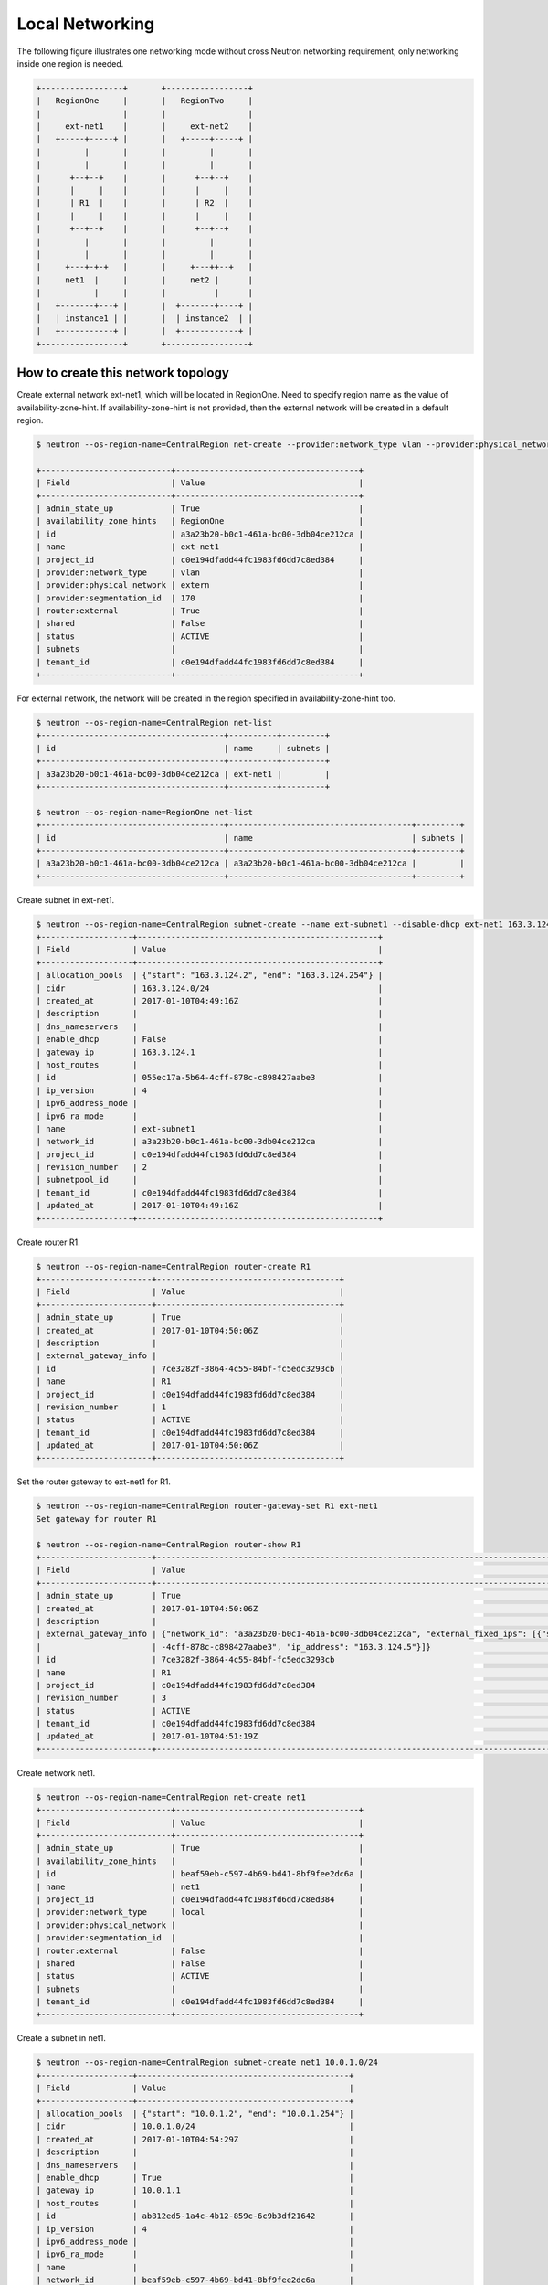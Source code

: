 ================
Local Networking
================

The following figure illustrates one networking mode without cross
Neutron networking requirement, only networking inside one region is needed.

.. code-block:: console

                +-----------------+       +-----------------+
                |   RegionOne     |       |   RegionTwo     |
                |                 |       |                 |
                |     ext-net1    |       |     ext-net2    |
                |   +-----+-----+ |       |   +-----+-----+ |
                |         |       |       |         |       |
                |         |       |       |         |       |
                |      +--+--+    |       |      +--+--+    |
                |      |     |    |       |      |     |    |
                |      | R1  |    |       |      | R2  |    |
                |      |     |    |       |      |     |    |
                |      +--+--+    |       |      +--+--+    |
                |         |       |       |         |       |
                |         |       |       |         |       |
                |     +---+-+-+   |       |     +---++--+   |
                |     net1  |     |       |     net2 |      |
                |           |     |       |          |      |
                |   +-------+---+ |       |  +-------+----+ |
                |   | instance1 | |       |  | instance2  | |
                |   +-----------+ |       |  +------------+ |
                +-----------------+       +-----------------+

How to create this network topology
===================================

Create external network ext-net1, which will be located in RegionOne.
Need to specify region name as the value of availability-zone-hint.
If availability-zone-hint is not provided, then the external network
will be created in a default region.

.. code-block:: console

    $ neutron --os-region-name=CentralRegion net-create --provider:network_type vlan --provider:physical_network extern --router:external --availability-zone-hint RegionOne ext-net1

    +---------------------------+--------------------------------------+
    | Field                     | Value                                |
    +---------------------------+--------------------------------------+
    | admin_state_up            | True                                 |
    | availability_zone_hints   | RegionOne                            |
    | id                        | a3a23b20-b0c1-461a-bc00-3db04ce212ca |
    | name                      | ext-net1                             |
    | project_id                | c0e194dfadd44fc1983fd6dd7c8ed384     |
    | provider:network_type     | vlan                                 |
    | provider:physical_network | extern                               |
    | provider:segmentation_id  | 170                                  |
    | router:external           | True                                 |
    | shared                    | False                                |
    | status                    | ACTIVE                               |
    | subnets                   |                                      |
    | tenant_id                 | c0e194dfadd44fc1983fd6dd7c8ed384     |
    +---------------------------+--------------------------------------+

For external network, the network will be created in the region specified in
availability-zone-hint too.

.. code-block:: console

    $ neutron --os-region-name=CentralRegion net-list
    +--------------------------------------+----------+---------+
    | id                                   | name     | subnets |
    +--------------------------------------+----------+---------+
    | a3a23b20-b0c1-461a-bc00-3db04ce212ca | ext-net1 |         |
    +--------------------------------------+----------+---------+

    $ neutron --os-region-name=RegionOne net-list
    +--------------------------------------+--------------------------------------+---------+
    | id                                   | name                                 | subnets |
    +--------------------------------------+--------------------------------------+---------+
    | a3a23b20-b0c1-461a-bc00-3db04ce212ca | a3a23b20-b0c1-461a-bc00-3db04ce212ca |         |
    +--------------------------------------+--------------------------------------+---------+

Create subnet in ext-net1.

.. code-block:: console

    $ neutron --os-region-name=CentralRegion subnet-create --name ext-subnet1 --disable-dhcp ext-net1 163.3.124.0/24
    +-------------------+--------------------------------------------------+
    | Field             | Value                                            |
    +-------------------+--------------------------------------------------+
    | allocation_pools  | {"start": "163.3.124.2", "end": "163.3.124.254"} |
    | cidr              | 163.3.124.0/24                                   |
    | created_at        | 2017-01-10T04:49:16Z                             |
    | description       |                                                  |
    | dns_nameservers   |                                                  |
    | enable_dhcp       | False                                            |
    | gateway_ip        | 163.3.124.1                                      |
    | host_routes       |                                                  |
    | id                | 055ec17a-5b64-4cff-878c-c898427aabe3             |
    | ip_version        | 4                                                |
    | ipv6_address_mode |                                                  |
    | ipv6_ra_mode      |                                                  |
    | name              | ext-subnet1                                      |
    | network_id        | a3a23b20-b0c1-461a-bc00-3db04ce212ca             |
    | project_id        | c0e194dfadd44fc1983fd6dd7c8ed384                 |
    | revision_number   | 2                                                |
    | subnetpool_id     |                                                  |
    | tenant_id         | c0e194dfadd44fc1983fd6dd7c8ed384                 |
    | updated_at        | 2017-01-10T04:49:16Z                             |
    +-------------------+--------------------------------------------------+

Create router R1.

.. code-block:: console

    $ neutron --os-region-name=CentralRegion router-create R1
    +-----------------------+--------------------------------------+
    | Field                 | Value                                |
    +-----------------------+--------------------------------------+
    | admin_state_up        | True                                 |
    | created_at            | 2017-01-10T04:50:06Z                 |
    | description           |                                      |
    | external_gateway_info |                                      |
    | id                    | 7ce3282f-3864-4c55-84bf-fc5edc3293cb |
    | name                  | R1                                   |
    | project_id            | c0e194dfadd44fc1983fd6dd7c8ed384     |
    | revision_number       | 1                                    |
    | status                | ACTIVE                               |
    | tenant_id             | c0e194dfadd44fc1983fd6dd7c8ed384     |
    | updated_at            | 2017-01-10T04:50:06Z                 |
    +-----------------------+--------------------------------------+

Set the router gateway to ext-net1 for R1.

.. code-block:: console

    $ neutron --os-region-name=CentralRegion router-gateway-set R1 ext-net1
    Set gateway for router R1

    $ neutron --os-region-name=CentralRegion router-show R1
    +-----------------------+------------------------------------------------------------------------------------------------------------+
    | Field                 | Value                                                                                                      |
    +-----------------------+------------------------------------------------------------------------------------------------------------+
    | admin_state_up        | True                                                                                                       |
    | created_at            | 2017-01-10T04:50:06Z                                                                                       |
    | description           |                                                                                                            |
    | external_gateway_info | {"network_id": "a3a23b20-b0c1-461a-bc00-3db04ce212ca", "external_fixed_ips": [{"subnet_id": "055ec17a-5b64 |
    |                       | -4cff-878c-c898427aabe3", "ip_address": "163.3.124.5"}]}                                                   |
    | id                    | 7ce3282f-3864-4c55-84bf-fc5edc3293cb                                                                       |
    | name                  | R1                                                                                                         |
    | project_id            | c0e194dfadd44fc1983fd6dd7c8ed384                                                                           |
    | revision_number       | 3                                                                                                          |
    | status                | ACTIVE                                                                                                     |
    | tenant_id             | c0e194dfadd44fc1983fd6dd7c8ed384                                                                           |
    | updated_at            | 2017-01-10T04:51:19Z                                                                                       |
    +-----------------------+------------------------------------------------------------------------------------------------------------+

Create network net1.

.. code-block:: console

    $ neutron --os-region-name=CentralRegion net-create net1
    +---------------------------+--------------------------------------+
    | Field                     | Value                                |
    +---------------------------+--------------------------------------+
    | admin_state_up            | True                                 |
    | availability_zone_hints   |                                      |
    | id                        | beaf59eb-c597-4b69-bd41-8bf9fee2dc6a |
    | name                      | net1                                 |
    | project_id                | c0e194dfadd44fc1983fd6dd7c8ed384     |
    | provider:network_type     | local                                |
    | provider:physical_network |                                      |
    | provider:segmentation_id  |                                      |
    | router:external           | False                                |
    | shared                    | False                                |
    | status                    | ACTIVE                               |
    | subnets                   |                                      |
    | tenant_id                 | c0e194dfadd44fc1983fd6dd7c8ed384     |
    +---------------------------+--------------------------------------+

Create a subnet in net1.

.. code-block:: console

    $ neutron --os-region-name=CentralRegion subnet-create net1 10.0.1.0/24
    +-------------------+--------------------------------------------+
    | Field             | Value                                      |
    +-------------------+--------------------------------------------+
    | allocation_pools  | {"start": "10.0.1.2", "end": "10.0.1.254"} |
    | cidr              | 10.0.1.0/24                                |
    | created_at        | 2017-01-10T04:54:29Z                       |
    | description       |                                            |
    | dns_nameservers   |                                            |
    | enable_dhcp       | True                                       |
    | gateway_ip        | 10.0.1.1                                   |
    | host_routes       |                                            |
    | id                | ab812ed5-1a4c-4b12-859c-6c9b3df21642       |
    | ip_version        | 4                                          |
    | ipv6_address_mode |                                            |
    | ipv6_ra_mode      |                                            |
    | name              |                                            |
    | network_id        | beaf59eb-c597-4b69-bd41-8bf9fee2dc6a       |
    | project_id        | c0e194dfadd44fc1983fd6dd7c8ed384           |
    | revision_number   | 2                                          |
    | subnetpool_id     |                                            |
    | tenant_id         | c0e194dfadd44fc1983fd6dd7c8ed384           |
    | updated_at        | 2017-01-10T04:54:29Z                       |
    +-------------------+--------------------------------------------+

Add this subnet to router R1.

.. code-block:: console

    $ neutron --os-region-name=CentralRegion router-interface-add R1 ab812ed5-1a4c-4b12-859c-6c9b3df21642
    Added interface 2b7eceaf-8333-49cd-a7fe-aa101d5c9598 to router R1.

List the available images in RegionOne.

.. code-block:: console

    $ glance --os-region-name=RegionOne image-list
    +--------------------------------------+---------------------------------+
    | ID                                   | Name                            |
    +--------------------------------------+---------------------------------+
    | 2f73b93e-8b8a-4e07-8732-87f968852d82 | cirros-0.3.4-x86_64-uec         |
    | 4040ca54-2ebc-4ccd-8a0d-4284f4713ef1 | cirros-0.3.4-x86_64-uec-kernel  |
    | 7e86341f-2d6e-4a2a-b01a-e334fa904cf0 | cirros-0.3.4-x86_64-uec-ramdisk |
    +--------------------------------------+---------------------------------+

List the available flavors in RegionOne.

.. code-block:: console

    $ nova --os-region-name=RegionOne flavor-list
    +----+-----------+-----------+------+-----------+------+-------+-------------+-----------+
    | ID | Name      | Memory_MB | Disk | Ephemeral | Swap | VCPUs | RXTX_Factor | Is_Public |
    +----+-----------+-----------+------+-----------+------+-------+-------------+-----------+
    | 1  | m1.tiny   | 512       | 1    | 0         |      | 1     | 1.0         | True      |
    | 2  | m1.small  | 2048      | 20   | 0         |      | 1     | 1.0         | True      |
    | 3  | m1.medium | 4096      | 40   | 0         |      | 2     | 1.0         | True      |
    | 4  | m1.large  | 8192      | 80   | 0         |      | 4     | 1.0         | True      |
    | 5  | m1.xlarge | 16384     | 160  | 0         |      | 8     | 1.0         | True      |
    | c1 | cirros256 | 256       | 0    | 0         |      | 1     | 1.0         | True      |
    | d1 | ds512M    | 512       | 5    | 0         |      | 1     | 1.0         | True      |
    | d2 | ds1G      | 1024      | 10   | 0         |      | 1     | 1.0         | True      |
    | d3 | ds2G      | 2048      | 10   | 0         |      | 2     | 1.0         | True      |
    | d4 | ds4G      | 4096      | 20   | 0         |      | 4     | 1.0         | True      |
    +----+-----------+-----------+------+-----------+------+-------+-------------+-----------+

Boot instance1 in RegionOne, and connect this instance to net1.

.. code-block:: console

    $ nova --os-region-name=RegionOne boot --flavor 1 --image 2f73b93e-8b8a-4e07-8732-87f968852d82 --nic net-id=beaf59eb-c597-4b69-bd41-8bf9fee2dc6a instance1
    +--------------------------------------+----------------------------------------------------------------+
    | Property                             | Value                                                          |
    +--------------------------------------+----------------------------------------------------------------+
    | OS-DCF:diskConfig                    | MANUAL                                                         |
    | OS-EXT-AZ:availability_zone          |                                                                |
    | OS-EXT-SRV-ATTR:host                 | -                                                              |
    | OS-EXT-SRV-ATTR:hostname             | instance1                                                      |
    | OS-EXT-SRV-ATTR:hypervisor_hostname  | -                                                              |
    | OS-EXT-SRV-ATTR:instance_name        |                                                                |
    | OS-EXT-SRV-ATTR:kernel_id            | 4040ca54-2ebc-4ccd-8a0d-4284f4713ef1                           |
    | OS-EXT-SRV-ATTR:launch_index         | 0                                                              |
    | OS-EXT-SRV-ATTR:ramdisk_id           | 7e86341f-2d6e-4a2a-b01a-e334fa904cf0                           |
    | OS-EXT-SRV-ATTR:reservation_id       | r-5t409rww                                                     |
    | OS-EXT-SRV-ATTR:root_device_name     | -                                                              |
    | OS-EXT-SRV-ATTR:user_data            | -                                                              |
    | OS-EXT-STS:power_state               | 0                                                              |
    | OS-EXT-STS:task_state                | scheduling                                                     |
    | OS-EXT-STS:vm_state                  | building                                                       |
    | OS-SRV-USG:launched_at               | -                                                              |
    | OS-SRV-USG:terminated_at             | -                                                              |
    | accessIPv4                           |                                                                |
    | accessIPv6                           |                                                                |
    | adminPass                            | 23DipTvrpCvn                                                   |
    | config_drive                         |                                                                |
    | created                              | 2017-01-10T04:59:25Z                                           |
    | description                          | -                                                              |
    | flavor                               | m1.tiny (1)                                                    |
    | hostId                               |                                                                |
    | host_status                          |                                                                |
    | id                                   | 301546be-b675-49eb-b6c2-c5c986235ecb                           |
    | image                                | cirros-0.3.4-x86_64-uec (2f73b93e-8b8a-4e07-8732-87f968852d82) |
    | key_name                             | -                                                              |
    | locked                               | False                                                          |
    | metadata                             | {}                                                             |
    | name                                 | instance1                                                      |
    | os-extended-volumes:volumes_attached | []                                                             |
    | progress                             | 0                                                              |
    | security_groups                      | default                                                        |
    | status                               | BUILD                                                          |
    | tags                                 | []                                                             |
    | tenant_id                            | c0e194dfadd44fc1983fd6dd7c8ed384                               |
    | updated                              | 2017-01-10T04:59:26Z                                           |
    | user_id                              | a7b7420bd76c48c2bb5cb97c16bb165d                               |
    +--------------------------------------+----------------------------------------------------------------+

Make sure instance1 is active in RegionOne.

.. code-block:: console

    $ nova --os-region-name=RegionOne list
    +--------------------------------------+-----------+--------+------------+-------------+---------------+
    | ID                                   | Name      | Status | Task State | Power State | Networks      |
    +--------------------------------------+-----------+--------+------------+-------------+---------------+
    | 301546be-b675-49eb-b6c2-c5c986235ecb | instance1 | ACTIVE | -          | Running     | net1=10.0.1.4 |
    +--------------------------------------+-----------+--------+------------+-------------+---------------+

Verify regarding networking resource are provisioned in RegionOne.

.. code-block:: console

    $ neutron --os-region-name=RegionOne router-list
    +------------------------------------+------------------------------------+------------------------------------+-------------+-------+
    | id                                 | name                               | external_gateway_info              | distributed | ha    |
    +------------------------------------+------------------------------------+------------------------------------+-------------+-------+
    | d6cd0978-f3cc-4a0b-b45b-           | 7ce3282f-3864-4c55-84bf-           | {"network_id": "a3a23b20-b0c1      | False       | False |
    | a427ebc51382                       | fc5edc3293cb                       | -461a-bc00-3db04ce212ca",          |             |       |
    |                                    |                                    | "enable_snat": true,               |             |       |
    |                                    |                                    | "external_fixed_ips":              |             |       |
    |                                    |                                    | [{"subnet_id": "055ec17a-5b64      |             |       |
    |                                    |                                    | -4cff-878c-c898427aabe3",          |             |       |
    |                                    |                                    | "ip_address": "163.3.124.5"}]}     |             |       |
    +------------------------------------+------------------------------------+------------------------------------+-------------+-------+


Create a floating IP for instance1.

.. code-block:: console

    $ neutron --os-region-name=CentralRegion floatingip-create ext-net1
    +---------------------+--------------------------------------+
    | Field               | Value                                |
    +---------------------+--------------------------------------+
    | created_at          | 2017-01-10T05:17:48Z                 |
    | description         |                                      |
    | fixed_ip_address    |                                      |
    | floating_ip_address | 163.3.124.7                          |
    | floating_network_id | a3a23b20-b0c1-461a-bc00-3db04ce212ca |
    | id                  | 0c031c3f-93ba-49bf-9c98-03bf4b0c7b2b |
    | port_id             |                                      |
    | project_id          | c0e194dfadd44fc1983fd6dd7c8ed384     |
    | revision_number     | 1                                    |
    | router_id           |                                      |
    | status              | DOWN                                 |
    | tenant_id           | c0e194dfadd44fc1983fd6dd7c8ed384     |
    | updated_at          | 2017-01-10T05:17:48Z                 |
    +---------------------+--------------------------------------+

List the port in net1 for instance1.

.. code-block:: console

    $ neutron --os-region-name=CentralRegion port-list
    +------------------------------------+------------------------------------+-------------------+--------------------------------------+
    | id                                 | name                               | mac_address       | fixed_ips                            |
    +------------------------------------+------------------------------------+-------------------+--------------------------------------+
    | 0b55c3b3-ae5f-4d03-899b-           |                                    | fa:16:3e:b5:1d:95 | {"subnet_id": "ab812ed5-1a4c-4b12    |
    | f056d967942e                       |                                    |                   | -859c-6c9b3df21642", "ip_address":   |
    |                                    |                                    |                   | "10.0.1.4"}                          |
    | 2b7eceaf-8333-49cd-a7fe-           |                                    | fa:16:3e:59:b3:ef | {"subnet_id": "ab812ed5-1a4c-4b12    |
    | aa101d5c9598                       |                                    |                   | -859c-6c9b3df21642", "ip_address":   |
    |                                    |                                    |                   | "10.0.1.1"}                          |
    | 572ad59f-                          | dhcp_port_ab812ed5-1a4c-4b12-859c- | fa:16:3e:56:7f:2b | {"subnet_id": "ab812ed5-1a4c-4b12    |
    | 5a15-4662-9fb8-f92a49389b28        | 6c9b3df21642                       |                   | -859c-6c9b3df21642", "ip_address":   |
    |                                    |                                    |                   | "10.0.1.2"}                          |
    | bf398883-c435-4cb2-8693-017a790825 | interface_RegionOne_ab812ed5-1a4c- | fa:16:3e:15:ef:1f | {"subnet_id": "ab812ed5-1a4c-4b12    |
    | 9e                                 | 4b12-859c-6c9b3df21642             |                   | -859c-6c9b3df21642", "ip_address":   |
    |                                    |                                    |                   | "10.0.1.7"}                          |
    | 452b8ebf-                          |                                    | fa:16:3e:1f:59:b2 | {"subnet_id": "055ec17a-5b64-4cff-   |
    | c9c6-4990-9048-644a3a6fde1a        |                                    |                   | 878c-c898427aabe3", "ip_address":    |
    |                                    |                                    |                   | "163.3.124.5"}                       |
    | 8e77c6ab-2884-4779-91e2-c3a4975fdf |                                    | fa:16:3e:3c:88:7d | {"subnet_id": "055ec17a-5b64-4cff-   |
    | 50                                 |                                    |                   | 878c-c898427aabe3", "ip_address":    |
    |                                    |                                    |                   | "163.3.124.7"}                       |
    +------------------------------------+------------------------------------+-------------------+--------------------------------------+

Associate the floating IP to instance1's IP in net1.

.. code-block:: console

    $ neutron --os-region-name=CentralRegion floatingip-associate 0c031c3f-93ba-49bf-9c98-03bf4b0c7b2b 0b55c3b3-ae5f-4d03-899b-f056d967942e
    Associated floating IP 0c031c3f-93ba-49bf-9c98-03bf4b0c7b2b

Verify floating IP is associated in RegionOne too.

.. code-block:: console

    $ neutron --os-region-name=RegionOne floatingip-list
    +--------------------------------------+------------------+---------------------+--------------------------------------+
    | id                                   | fixed_ip_address | floating_ip_address | port_id                              |
    +--------------------------------------+------------------+---------------------+--------------------------------------+
    | b28baa80-d798-43e7-baff-e65873bd1ec2 | 10.0.1.4         | 163.3.124.7         | 0b55c3b3-ae5f-4d03-899b-f056d967942e |
    +--------------------------------------+------------------+---------------------+--------------------------------------+

You can create topology in RegionTwo like what has been done in RegionOne.
